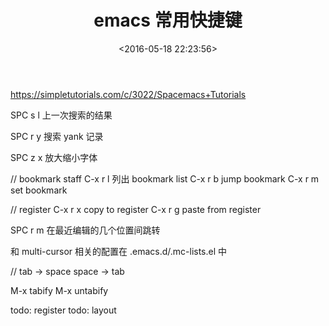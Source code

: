 #+TITLE: emacs 常用快捷键
#+DATE: <2016-05-18 22:23:56>
#+TAGS: Emacs
#+CATEGORIES: Emacs


https://simpletutorials.com/c/3022/Spacemacs+Tutorials

SPC s l  上一次搜索的结果

SPC r y  搜索 yank 记录

SPC z x  放大缩小字体


// bookmark staff
C-x r l  列出 bookmark list
C-x r b  jump bookmark
C-x r m  set bookmark

// register
C-x r x  copy to register
C-x r g  paste from register

SPC r m  在最近编辑的几个位置间跳转

和 multi-cursor 相关的配置在
.emacs.d/.mc-lists.el 中

// tab -> space  space -> tab

M-x tabify
M-x untabify


todo:  register
todo:  layout
